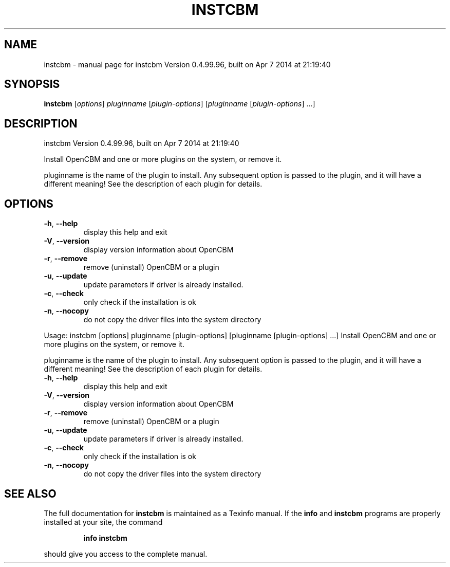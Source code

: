 .\" DO NOT MODIFY THIS FILE!  It was generated by help2man 1.40.10.
.TH INSTCBM "1" "April 2014" "instcbm Version 0.4.99.96, built on Apr  7 2014 at 21:19:40" "User Commands"
.SH NAME
instcbm \- manual page for instcbm Version 0.4.99.96, built on Apr  7 2014 at 21:19:40
.SH SYNOPSIS
.B instcbm
[\fIoptions\fR] \fIpluginname \fR[\fIplugin-options\fR] [\fIpluginname \fR[\fIplugin-options\fR] ...]
.SH DESCRIPTION
instcbm Version 0.4.99.96, built on Apr  7 2014 at 21:19:40
.PP
Install OpenCBM and one or more plugins on the system, or remove it.
.PP
pluginname is the name of the plugin to install. Any subsequent option is
passed to the plugin, and it will have a different meaning! See the
description of each plugin for details.
.SH OPTIONS
.TP
\fB\-h\fR, \fB\-\-help\fR
display this help and exit
.TP
\fB\-V\fR, \fB\-\-version\fR
display version information about OpenCBM
.TP
\fB\-r\fR, \fB\-\-remove\fR
remove (uninstall) OpenCBM or a plugin
.TP
\fB\-u\fR, \fB\-\-update\fR
update parameters if driver is already installed.
.TP
\fB\-c\fR, \fB\-\-check\fR
only check if the installation is ok
.TP
\fB\-n\fR, \fB\-\-nocopy\fR
do not copy the driver files into the system directory
.PP
Usage: instcbm [options] pluginname [plugin\-options] [pluginname [plugin\-options] ...]
Install OpenCBM and one or more plugins on the system, or remove it.
.PP
pluginname is the name of the plugin to install. Any subsequent option is
passed to the plugin, and it will have a different meaning! See the
description of each plugin for details.
.TP
\fB\-h\fR, \fB\-\-help\fR
display this help and exit
.TP
\fB\-V\fR, \fB\-\-version\fR
display version information about OpenCBM
.TP
\fB\-r\fR, \fB\-\-remove\fR
remove (uninstall) OpenCBM or a plugin
.TP
\fB\-u\fR, \fB\-\-update\fR
update parameters if driver is already installed.
.TP
\fB\-c\fR, \fB\-\-check\fR
only check if the installation is ok
.TP
\fB\-n\fR, \fB\-\-nocopy\fR
do not copy the driver files into the system directory
.SH "SEE ALSO"
The full documentation for
.B instcbm
is maintained as a Texinfo manual.  If the
.B info
and
.B instcbm
programs are properly installed at your site, the command
.IP
.B info instcbm
.PP
should give you access to the complete manual.
